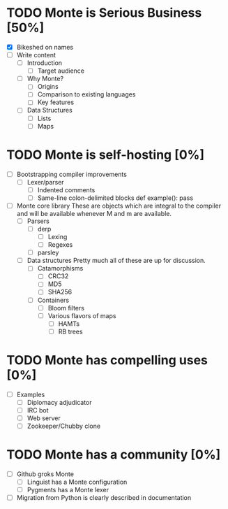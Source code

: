 * TODO Monte is Serious Business [50%]
 - [X] Bikeshed on names
 - [ ] Write content
  - [ ] Introduction
   - [ ] Target audience
  - [ ] Why Monte?
   - [ ] Origins
   - [ ] Comparison to existing languages
   - [ ] Key features
  - [ ] Data Structures
   - [ ] Lists
   - [ ] Maps
* TODO Monte is self-hosting [0%]
 - [ ] Bootstrapping compiler improvements
  - [ ] Lexer/parser
   - [ ] Indented comments
   - [ ] Same-line colon-delimited blocks
         def example(): pass
 - [ ] Monte core library
       These are objects which are integral to the compiler and will be
       available whenever M and m are available.
  - [ ] Parsers
   - [ ] derp
    - [ ] Lexing
    - [ ] Regexes
   - [ ] parsley
  - [ ] Data structures
        Pretty much all of these are up for discussion.
   - [ ] Catamorphisms
    - [ ] CRC32
    - [ ] MD5
    - [ ] SHA256
   - [ ] Containers
    - [ ] Bloom filters
    - [ ] Various flavors of maps
     - [ ] HAMTs
     - [ ] RB trees
* TODO Monte has compelling uses [0%]
 - [ ] Examples
  - [ ] Diplomacy adjudicator
  - [ ] IRC bot
  - [ ] Web server
  - [ ] Zookeeper/Chubby clone
* TODO Monte has a community [0%]
 - [ ] Github groks Monte
  - [ ] Linguist has a Monte configuration
  - [ ] Pygments has a Monte lexer
 - [ ] Migration from Python is clearly described in documentation

